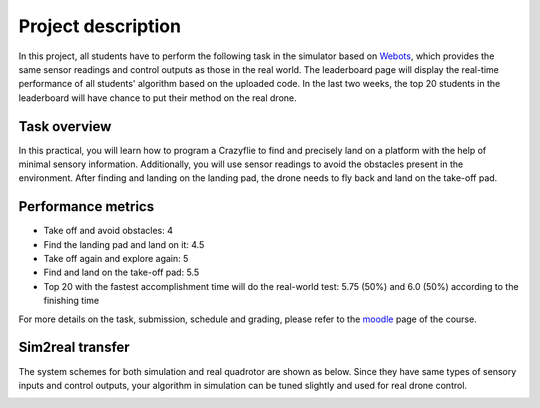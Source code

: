 Project description
===================

In this project, all students have to perform the following task in the simulator based on `Webots <https://cyberbotics.com/>`_,
which provides the same sensor readings and control outputs as those in the real world.
The leaderboard page will display the real-time performance of all students' algorithm based on the uploaded code.
In the last two weeks, the top 20 students in the leaderboard will have chance to put their method on the real drone.

Task overview
-------------

.. image:: objective_figure.png
  :width: 650
  :alt: objective figure

In this practical, you will learn how to program a Crazyflie to find and precisely land on a platform with the help of minimal sensory information.
Additionally, you will use sensor readings to avoid the obstacles present in the environment.
After finding and landing on the landing pad, the drone needs to fly back and land on the take-off pad.

Performance metrics
-------------------

- Take off and avoid obstacles: 4
- Find the landing pad and land on it: 4.5
- Take off again and explore again: 5
- Find and land on the take-off pad: 5.5
- Top 20 with the fastest accomplishment time will do the real-world test: 5.75 (50%) and 6.0 (50%) according to the finishing time

For more details on the task, submission, schedule and grading, please refer to the `moodle <https://moodle.epfl.ch/course/view.php?id=15799>`_ page of the course.

Sim2real transfer
-----------------
The system schemes for both simulation and real quadrotor are shown as below.
Since they have same types of sensory inputs and control outputs, your algorithm in simulation can be tuned slightly and used for real drone control.

.. image:: sim2real.svg
  :width: 650
  :alt: sim2real